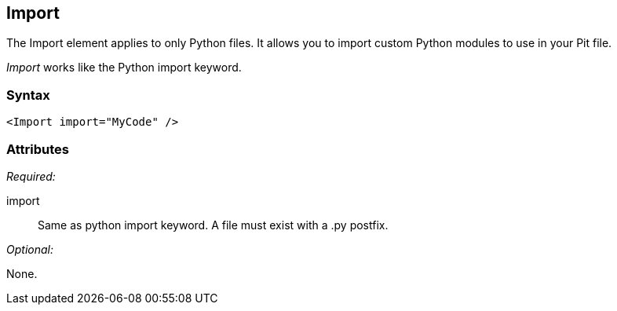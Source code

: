 <<<
[[Import]]
== Import

The Import element applies to only Python files. It allows you to import custom Python modules to use in your Pit file. 

_Import_ works like the Python import keyword.

=== Syntax

[source,xml]
----
<Import import="MyCode" />
----

=== Attributes

_Required:_

import:: Same as python import keyword. A file must exist with a +.py+ postfix.

_Optional:_

None.

// == Examples
// TODO Import examples
